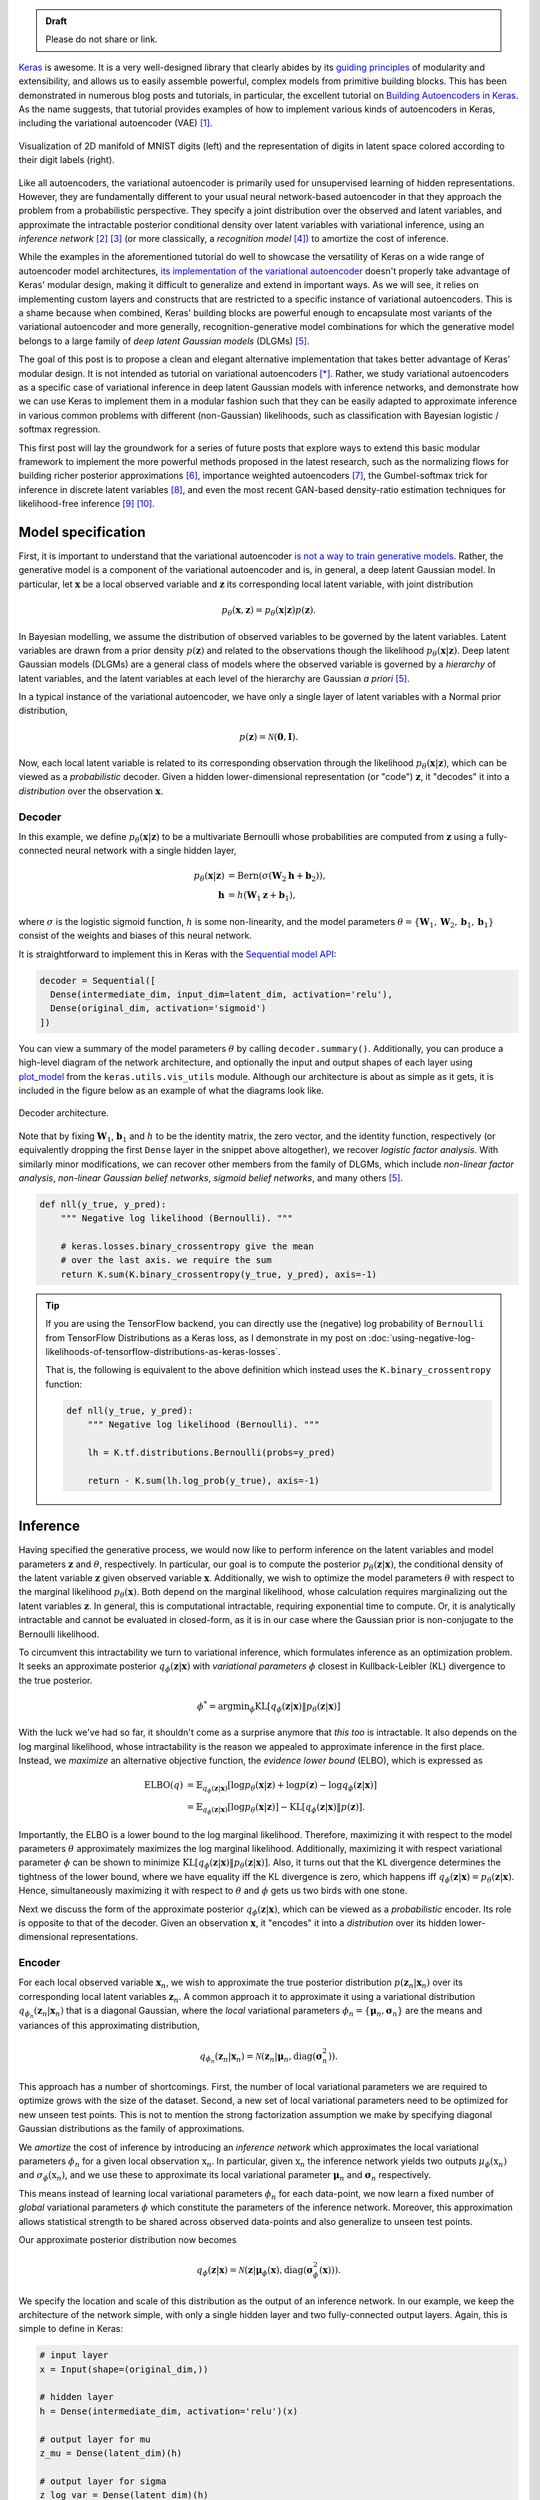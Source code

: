 .. title: Implementing Variational Autoencoders in Keras: Beyond the Quickstart Tutorial
.. slug: implementing-variational-autoencoders-in-keras-beyond-the-quickstart-tutorial
.. date: 2017-10-23 01:19:59 UTC+11:00
.. tags: variational inference, keras, tensorflow, python, variational autoencoder, unsupervised learning, deep learning, representation learning, mathjax
.. category: coding
.. link: 
.. description: 
.. type: text

.. admonition:: Draft

   Please do not share or link.

Keras_ is awesome. It is a very well-designed library that clearly abides by 
its `guiding principles`_ of modularity and extensibility, and allows us to 
easily assemble powerful, complex models from primitive building blocks. 
This has been demonstrated in numerous blog posts and tutorials, in particular,
the excellent tutorial on `Building Autoencoders in Keras`_. 
As the name suggests, that tutorial provides examples of how to implement 
various kinds of autoencoders in Keras, including the variational autoencoder 
(VAE) [#kingma2014]_. 

.. figure:: ../../images/vae/result_combined.png
   :scale: 200 %
   :align: center

   Visualization of 2D manifold of MNIST digits (left)
   and the representation of digits in latent space colored according to their 
   digit labels (right).

Like all autoencoders, the variational autoencoder is primarily used for 
unsupervised learning of hidden representations. 
However, they are fundamentally different to your usual neural network-based 
autoencoder in that they approach the problem from a probabilistic perspective. 
They specify a joint distribution over the observed and latent variables, and 
approximate the intractable posterior conditional density over latent 
variables with variational inference, using an *inference network* 
[#inference1]_ [#inference2]_ (or more classically, a *recognition model* 
[#dayan1995]_) to amortize the cost of inference.

.. TEASER_END

While the examples in the aforementioned tutorial do well to showcase the 
versatility of Keras on a wide range of autoencoder model architectures, 
`its implementation of the variational autoencoder`_ doesn't properly take 
advantage of Keras' modular design, making it difficult to generalize and 
extend in important ways. As we will see, it relies on implementing custom 
layers and constructs that are restricted to a specific instance of 
variational autoencoders. This is a shame because when combined, Keras' 
building blocks are powerful enough to encapsulate most variants of the 
variational autoencoder and more generally, recognition-generative model 
combinations for which the generative model belongs to a large family of 
*deep latent Gaussian models* (DLGMs) [#rezende2014]_.

The goal of this post is to propose a clean and elegant alternative 
implementation that takes better advantage of Keras' modular design. 
It is not intended as tutorial on variational autoencoders [*]_. 
Rather, we study variational autoencoders as a specific case of variational 
inference in deep latent Gaussian models with inference networks, and 
demonstrate how we can use Keras to implement them in a modular fashion such 
that they can be easily adapted to approximate inference in various common 
problems with different (non-Gaussian) likelihoods, such as classification with 
Bayesian logistic / softmax regression. 

This first post will lay the groundwork for a series of future posts that 
explore ways to extend this basic modular framework to implement the more
powerful methods proposed in the latest research, such as the normalizing flows 
for building richer posterior approximations [#rezende2015]_, importance weighted
autoencoders [#burda2015]_, the Gumbel-softmax trick for inference in discrete 
latent variables [#jang2016]_, and even the most recent GAN-based density-ratio 
estimation techniques for likelihood-free inference [#mescheder2017]_ [#tran2017]_.

.. _Keras: https://keras.io/
.. _guiding principles: https://keras.io/#guiding-principles
.. _Building Autoencoders in Keras: https://blog.keras.io/building-autoencoders-in-keras.html
.. _is not a way to train generative models: http://dustintran.com/blog/variational-auto-encoders-do-not-train-complex-generative-models
.. _its implementation of the variational autoencoder: https://github.com/fchollet/keras/blob/2.0.8/examples/variational_autoencoder.py

Model specification
===================

First, it is important to understand that the variational autoencoder 
`is not a way to train generative models`_. 
Rather, the generative model is a component of the variational autoencoder and
is, in general, a deep latent Gaussian model.
In particular, let :math:`\mathbf{x}` be a local observed variable and 
:math:`\mathbf{z}` its corresponding local latent variable, with joint 
distribution 

.. math:: 
   
   p_{\theta}(\mathbf{x}, \mathbf{z}) 
   = p_{\theta}(\mathbf{x} | \mathbf{z}) p(\mathbf{z}).

In Bayesian modelling, we assume the distribution of observed variables to be 
governed by the latent variables. Latent variables are drawn from a prior 
density :math:`p(\mathbf{z})` and related to the observations though the 
likelihood :math:`p_{\theta}(\mathbf{x} | \mathbf{z})`.
Deep latent Gaussian models (DLGMs) are a general class of models where the 
observed variable is governed by a *hierarchy* of latent variables, and the
latent variables at each level of the hierarchy are Gaussian *a priori* 
[#rezende2014]_.

In a typical instance of the variational autoencoder, we have only a single 
layer of latent variables with a Normal prior distribution,

.. math:: p(\mathbf{z}) = \mathcal{N}(\mathbf{0}, \mathbf{I}).

Now, each local latent variable is related to its corresponding observation 
through the likelihood :math:`p_{\theta}(\mathbf{x} | \mathbf{z})`, which can 
be viewed as a *probabilistic* decoder. Given a hidden lower-dimensional 
representation (or "code") :math:`\mathbf{z}`, it "decodes" it into a 
*distribution* over the observation :math:`\mathbf{x}`.

Decoder
-------

In this example, we define :math:`p_{\theta}(\mathbf{x} | \mathbf{z})` to 
be a multivariate Bernoulli whose probabilities are computed from 
:math:`\mathbf{z}` using a fully-connected neural network with a single hidden 
layer,

.. math:: 

   p_{\theta}(\mathbf{x} | \mathbf{z})
     & = \mathrm{Bern}( \sigma( \mathbf{W}_2 \mathbf{h} + \mathbf{b}_2 ) ), \\
   \mathbf{h} & = h(\mathbf{W}_1 \mathbf{z} + \mathbf{b}_1),

where :math:`\sigma` is the logistic sigmoid function, :math:`h` is some 
non-linearity, and the model parameters 
:math:`\theta = \{ \mathbf{W}_1, \mathbf{W}_2, \mathbf{b}_1, \mathbf{b}_1 \}` 
consist of the weights and biases of this neural network. 

It is straightforward to implement this in Keras with the 
`Sequential model API <https://keras.io/models/sequential/>`_:

.. code:: python

   decoder = Sequential([
     Dense(intermediate_dim, input_dim=latent_dim, activation='relu'),
     Dense(original_dim, activation='sigmoid')
   ])

You can view a summary of the model parameters :math:`\theta` by calling 
``decoder.summary()``. Additionally, you can produce a high-level diagram of 
the network architecture, and optionally the input and output shapes of each 
layer using `plot_model <https://keras.io/visualization/>`_ from the 
``keras.utils.vis_utils`` module. Although our architecture is about as 
simple as it gets, it is included in the figure below as an example of what
the diagrams look like.

.. figure:: ../../images/vae/decoder.svg
   :height: 200px
   :align: center

   Decoder architecture.

Note that by fixing :math:`\mathbf{W}_1`, :math:`\mathbf{b}_1` and :math:`h` 
to be the identity matrix, the zero vector, and the identity function, 
respectively (or equivalently dropping the first ``Dense`` layer in the snippet 
above altogether), we recover *logistic factor analysis*.
With similarly minor modifications, we can recover other members from the 
family of DLGMs, which include *non-linear factor analysis*, 
*non-linear Gaussian belief networks*, *sigmoid belief networks*, and many 
others [#rezende2014]_.

.. code:: python

   def nll(y_true, y_pred):
       """ Negative log likelihood (Bernoulli). """

       # keras.losses.binary_crossentropy give the mean
       # over the last axis. we require the sum
       return K.sum(K.binary_crossentropy(y_true, y_pred), axis=-1)

.. Tip:: If you are using the TensorFlow backend, you can directly use the 
   (negative) log probability of ``Bernoulli`` from TensorFlow Distributions as 
   a Keras loss, as I demonstrate in my post on 
   :doc:`using-negative-log-likelihoods-of-tensorflow-distributions-as-keras-losses`.

   That is, the following is equivalent to the above definition which instead 
   uses the ``K.binary_crossentropy`` function:

   .. code:: python   

      def nll(y_true, y_pred):
          """ Negative log likelihood (Bernoulli). """

          lh = K.tf.distributions.Bernoulli(probs=y_pred)   

          return - K.sum(lh.log_prob(y_true), axis=-1)

Inference
=========

Having specified the generative process, we would now like to perform inference
on the latent variables and model parameters :math:`\mathbf{z}` and 
:math:`\theta`, respectively.
In particular, our goal is to compute the posterior 
:math:`p_{\theta}(\mathbf{z} | \mathbf{x})`, the conditional density of the
latent variable :math:`\mathbf{z}` given observed variable :math:`\mathbf{x}`.
Additionally, we wish to optimize the model parameters :math:`\theta` with 
respect to the marginal likelihood :math:`p_{\theta}(\mathbf{x})`. 
Both depend on the marginal likelihood, whose calculation requires marginalizing 
out the latent variables :math:`\mathbf{z}`. In general, this is computational 
intractable, requiring exponential time to compute. Or, it is analytically 
intractable and cannot be evaluated in closed-form, as it is in our case 
where the Gaussian prior is non-conjugate to the Bernoulli likelihood.

To circumvent this intractability we turn to variational inference, which 
formulates inference as an optimization problem. It seeks an approximate
posterior :math:`q_{\phi}(\mathbf{z} | \mathbf{x})` with *variational parameters* 
:math:`\phi` closest in Kullback-Leibler (KL) divergence to the true posterior. 

.. math::

   \phi^* = \mathrm{argmin}_{\phi} 
   \mathrm{KL} [q_{\phi}(\mathbf{z} | \mathbf{x}) \| p_{\theta}(\mathbf{z} | \mathbf{x}) ]

With the luck we've had so far, it shouldn't come as a surprise anymore that 
*this too* is intractable. It also depends on the log marginal likelihood,
whose intractability is the reason we appealed to approximate inference in the 
first place. Instead, we *maximize* an alternative objective function, the 
*evidence lower bound* (ELBO), which is expressed as

.. math::

   \mathrm{ELBO}(q) 
   &= 
   \mathbb{E}_{q_{\phi}(\mathbf{z} | \mathbf{x})} [
     \log p_{\theta}(\mathbf{x} | \mathbf{z}) + 
     \log p(\mathbf{z}) -
     \log q_{\phi}(\mathbf{z} | \mathbf{x})
   ] \\
   &= 
   \mathbb{E}_{q_{\phi}(\mathbf{z} | \mathbf{x})} [
     \log p_{\theta}(\mathbf{x} | \mathbf{z})
   ] - \mathrm{KL} [q_{\phi}(\mathbf{z} | \mathbf{x}) \| p(\mathbf{z}) ].

Importantly, the ELBO is a lower bound to the log marginal likelihood. 
Therefore, maximizing it with respect to the model parameters :math:`\theta` 
approximately maximizes the log marginal likelihood. 
Additionally, maximizing it with respect variational parameter :math:`\phi` can 
be shown to minimize
:math:`\mathrm{KL} [q_{\phi}(\mathbf{z} | \mathbf{x}) \| p_{\theta}(\mathbf{z} | \mathbf{x}) ]`. Also, it turns out that the KL divergence determines the 
tightness of the lower bound, where we have equality iff the KL divergence is 
zero, which happens iff 
:math:`q_{\phi}(\mathbf{z} | \mathbf{x}) = p_{\theta}(\mathbf{z} | \mathbf{x})`.
Hence, simultaneously maximizing it with respect to :math:`\theta` and 
:math:`\phi` gets us two birds with one stone.

Next we discuss the form of the approximate posterior 
:math:`q_{\phi}(\mathbf{z} | \mathbf{x})`, which can be viewed as a 
*probabilistic* encoder. Its role is opposite to that of the decoder. 
Given an observation :math:`\mathbf{x}`, it "encodes" it into a *distribution* 
over its hidden lower-dimensional representations.

Encoder
-------

For each local observed variable :math:`\mathbf{x}_n`, we wish to approximate 
the true posterior distribution :math:`p(\mathbf{z}_n|\mathbf{x}_n)` over its 
corresponding local latent variables :math:`\mathbf{z}_n`. A common approach it 
to approximate it using a variational distribution 
:math:`q_{\phi_n}(\mathbf{z}_n | \mathbf{x}_n)` that is a diagonal Gaussian, 
where the *local* variational parameters 
:math:`\phi_n = \{ \mathbf{\mu}_n, \mathbf{\sigma}_n \}` are the means and 
variances of this approximating distribution,

.. math::

   q_{\phi_n}(\mathbf{z}_n | \mathbf{x}_n) = 
   \mathcal{N}(
     \mathbf{z}_n | 
     \mathbf{\mu}_n, 
     \mathrm{diag}(\mathbf{\sigma}_n^2)
   ).

This approach has a number of shortcomings. First, the number of local 
variational parameters we are required to optimize grows with the size of the
dataset. Second, a new set of local variational parameters need to be optimized
for new unseen test points. This is not to mention the strong factorization 
assumption we make by specifying diagonal Gaussian distributions as the family 
of approximations.

We *amortize* the cost of inference by introducing an *inference network* which
approximates the local variational parameters :math:`\phi_n` for a given local
observation :math:`\textbf{x}_n`. 
In particular, given :math:`\textbf{x}_n` the inference network yields two 
outputs :math:`\mu_{\phi}(\textbf{x}_n)` and :math:`\sigma_{\phi}(\textbf{x}_n)`, 
and we use these to approximate its local variational parameter 
:math:`\mathbf{\mu}_n` and :math:`\mathbf{\sigma}_n` respectively.

This means instead of learning local variational parameters :math:`\phi_n` for 
each data-point, we now learn a fixed number of *global* variational parameters 
:math:`\phi` which constitute the parameters of the inference network. 
Moreover, this approximation allows statistical strength to be shared across 
observed data-points and also generalize to unseen test points.

Our approximate posterior distribution now becomes

.. math::

   q_{\phi}(\mathbf{z} | \mathbf{x}) 
   = 
   \mathcal{N}(
     \mathbf{z} | 
     \mathbf{\mu}_{\phi}(\mathbf{x}), 
     \mathrm{diag}(\mathbf{\sigma}_{\phi}^2(\mathbf{x}))
   ).

We specify the location and scale of this distribution as the output of an 
inference network. In our example, we keep the architecture of the network 
simple, with only a single hidden layer and two fully-connected output layers. 
Again, this is simple to define in Keras:

.. code:: python

   # input layer
   x = Input(shape=(original_dim,))

   # hidden layer
   h = Dense(intermediate_dim, activation='relu')(x)  

   # output layer for mu
   z_mu = Dense(latent_dim)(h)

   # output layer for sigma
   z_log_var = Dense(latent_dim)(h)
   z_sigma = Lambda(lambda t: K.exp(.5*t))(z_log_var)

Since this network has multiple outputs, we couldn't use the Sequential model 
API as we did for the decoder. Instead, we must resort to the more powerful 
`Functional API <https://keras.io/getting-started/functional-api-guide/>`_, 
which allows you to implement complex models with shared layers, multiple 
inputs, multiple outputs, and so on.

.. TODO
.. **Figure here**
.. DONE cannot use Sequential model API 
.. Lambda layer
.. Reference to Helmholtz machines, which has a recognition model and inference
.. is done using the wake-sleep algorithm.

.. Note that it is not dependent on the observed data x_i 
.. and does not appear in the expression q_i(z_i). It is only related to x_i 
.. through the ELBO. 

KL Divergence
#############

latent space regularization

.. math:: 

   \mathrm{KL} [q_{\phi}(\mathbf{z} | \mathbf{x}) \| p(\mathbf{z}) ]
   = - \frac{1}{2} \sum_{k=1}^K \{ 1 + \log \sigma_k^2 - \mu_k^2 - \sigma_k^2 \}

.. code:: python

   class KLDivergenceLayer(Layer):  

       """ Identity transform layer that adds KL divergence
       to the final model loss.
       """  

       def __init__(self, *args, **kwargs):
           self.is_placeholder = True
           super(KLDivergenceLayer, self).__init__(*args, **kwargs)   

       def call(self, inputs):  

           mu, log_var = inputs   

           kl_batch = - .5 * K.sum(1 + log_var -
                                   K.square(mu) -
                                   K.exp(log_var), axis=-1)   

           self.add_loss(K.mean(kl_batch), inputs=inputs)   

           return inputs

.. code:: python

   z_mu, z_log_var = KLDivergenceLayer()([z_mu, z_log_var])

by itself, it will learn to ignore the input and map all outputs to 0.
It is only when we tack on the decoder that the reconstruction likelihood
is introduced. Only then will we reconcile the likelihood / observed data with 
our prior to form the posterior over latent codes.

At this stage we could specify 
``prob_encoder = Model(inputs=x, outputs=[z_mu, z_sigma])``
and compile it with something like 
``prob_encoder.compile(optimizer='rmsprop`, loss=None)``. 
When we fit it, it would trivially map all inputs to 0 and 1, thus learning the
prior distribution.

inputs mu and log_var are of shape (batch_size, latent_dim)
the loss we add should be scalar. this is unlike loss 
function specified in model compile which should returns 
loss vector of shape (batch_size,) since it requires 
loss for each datapoint in the batch for sample 
weighting.

Reparameterization using Merge Layers
#####################################

To perform gradient-based optimization of ELBO, we require its gradients with 
respect to the variational parameters :math:`\phi`, which is generally 
intractable. Currently, the dominant approach for circumventing this is by
Monte Carlo (MC) estimation of the gradients. There are a several estimators
based on different variance reduction techniques. However, for continuous 
latent variables, the *reparameterization gradients* can be shown to have the 
lowest variance among competing estimators.



The ELBO can be written as an expectation of a multivariate function 
:math:`f(\mathbf{x}, \mathbf{z}) = \log p_{\theta}(\mathbf{x} , \mathbf{z}) - \log q_{\phi}(\mathbf{z} | \mathbf{x})`
over distribution :math:`q_{\phi}(\mathbf{z} | \mathbf{x})`.


.. math::

   \nabla_{\phi} 
   \mathbb{E}_{q_{\phi}(\mathbf{z} | \mathbf{x})} [ f(\mathbf{x}, \mathbf{z}) ]
   &= \nabla_{\phi} \mathbb{E}_{p(\mathbf{\epsilon})} [ 
      f(\mathbf{x}, 
        g_{\phi}(\mathbf{x}, \mathbf{\epsilon})) 
   ] \\
   &= \mathbb{E}_{p(\mathbf{\epsilon})} [ 
    \nabla_{\phi}
    f(\mathbf{x}, 
      g_{\phi}(\mathbf{x}, \mathbf{\epsilon})) 
   ] \\

Specifying  gives us the gradient of the ELBO above.

.. math::

   z = g_{\phi}(\mathbf{x}, \mathbf{\epsilon}), \quad 
     \mathbf{\epsilon} \sim p(\mathbf{\epsilon})

.. math::

   g_{\phi}(\mathbf{x}, \mathbf{\epsilon}) = 
     \mathbf{\mu}_{\phi}(\mathbf{x}) + 
     \mathbf{\sigma}_{\phi}(\mathbf{x}) \odot 
     \mathbf{\epsilon}, \quad 
     \mathbf{\epsilon} \sim 
     \mathcal{N}(\mathbf{0}, \mathbf{I})
   
Assume ``z_mu`` and ``z_sigma`` are the outputs of some layers. Then, using  
`Merge Layers <https://keras.io/layers/merge/>`_, ``Add`` and ``Multiply``:

.. code:: python

   eps = Input(shape=(latent_dim,))
   z_eps = Multiply()([z_sigma, eps])   

   z = Add()([z_mu, z_eps])

.. figure:: ../../images/vae/reparameterization.svg
   :height: 300px
   :align: center

   Reparameterization with simple location-scale transformation using Keras 
   merge layers.

Lambda layer, which simultaneously draws samples from a hard-coded base 
distribution and performs reparameterization. This implementation achieves a 
more appropriate level of modularity and abstraction. It's makes it clear that
each of these atomic building blocks are themselves deterministic 
transformations which together make up a deterministic transformation. 
The source of stochasticity comes from the input, which we are able to tweak at
test time. Gumbel-softmax trick.

.. code:: python

   eps = Input(tensor=K.random_normal(shape=(K.shape(x)[0], latent_dim)))

For the sake of illustration, we've fixed ``sigma`` and ``mu`` as ``Input`` 
layers. That's why it says ``InputLayer`` next to it. In reality, it will be 
the output layer of a network. We specify :math:`\mathbf{\mu}_{\phi}(\mathbf{x})` 
and :math:`\mathbf{\sigma}_{\phi}(\mathbf{x})` now.

.. figure:: ../../images/vae/encoder.svg
   :height: 500px
   :align: center

   Encoder architecture.

.. figure:: ../../images/vae/encoder_full.svg
   :height: 500px
   :align: center

   Full encoder architecture, including auxiliary KL divergence layer.

Putting it all together
-----------------------

.. code:: python

   x = Input(shape=(original_dim,))
   h = Dense(intermediate_dim, activation='relu')(x) 

   z_mu = Dense(latent_dim)(h)
   z_log_var = Dense(latent_dim)(h) 

   z_mu, z_log_var = KLDivergenceLayer()([z_mu, z_log_var])
   z_sigma = Lambda(lambda t: K.exp(.5*t))(z_log_var) 

   eps = Input(tensor=K.random_normal(shape=(K.shape(x)[0], latent_dim)))
   z_eps = Multiply()([z_sigma, eps])
   z = Add()([z_mu, z_eps]) 

   decoder = Sequential([
       Dense(intermediate_dim, input_dim=latent_dim, activation='relu'),
       Dense(original_dim, activation='sigmoid')
   ]) 

   x_mean = decoder(z)

.. code:: python

   vae = Model(inputs=[x, eps], outputs=x_mean)
   vae.compile(optimizer='rmsprop', loss=nll)

.. figure:: ../../images/vae/vae_full_shapes.svg
   :height: 500px
   :align: center

   Variational autoencoder architecture.

When combined end-to-end, the inference network and the deep latent Gaussian
model can be seen as having an autoencoder structure. 
Indeed, this general structure contains the variational autoencoder as a special 
case, and more traditionally, the Helmholtz machine. 
Even more generally, we can use this structure to perform amortized variational 
inference in complex generative models for a wide array of supervised, 
unsupervised and semi-supervised tasks.

The point of this tutorial is to illustrate the general framework for performing
amortized variational inference using Keras, treating the inference network 
(approximate posterior) and the generative network (likelihood) as black-boxes.
What we've used for the encoder and decoder each with a single hidden 
full-connected layer is perhaps the minimal viable architecture. 
In the examples directory, Keras provides a more sophisticated variational 
autoencoder with deconvolutional layers. The architecture definitions can be
trivially copy-pasted here without need to modify anything else.

Parameter Learning
==================

We load the training data as usual. Now the ``vae`` is explicitly specified with
random noise source as an auxiliary input. This allows to easily control the 
base distribution :math:`p(\mathbf{\epsilon})` and also how we draw Monte Carlo
samples of :math:`\mathbf{z}` for each datapoint :math:`\mathbf{x}`. Usually
we just stick with a simple isotropic Gaussian distribution and draw a different
MC sample for each datapoint.

.. code:: python

   (x_train, y_train), (x_test, y_test) = mnist.load_data()
   x_train = x_train.reshape(-1, original_dim) / 255.
   x_test = x_test.reshape(-1, original_dim) / 255.   

Model fitting feels less intuitive. The ``vae`` is compiled with ``loss=None``
explicitly specified which raises a warning. When fit is called, the targets 
argument is left unspecified, and the reconstruction loss is optimized through
the `CustomLayer`. This mapping from mathematical problem formulation to code
implementation appears more natural and straightforward. It's easy to understand
at a glance from our call to the ``fit`` method that we're training a
probabilistic auto-encoder.

.. code:: python

   vae.fit(x_train,
           x_train,
           shuffle=True,
           epochs=epochs,
           batch_size=batch_size,
           validation_data=(x_test, x_test))

Personally, I prefer this view since the all sources of stochasticity emanate
from the inputs to the model. 

Loss (NELBO) Convergence
------------------------

.. code:: python

   fig, ax = plt.subplots() 

   pd.DataFrame(hist.history).plot(ax=ax) 

   ax.set_ylabel('NELBO')
   ax.set_xlabel('# epochs') 

   plt.show()

.. figure:: ../../images/vae/nelbo.svg
   :width: 500px
   :align: center

Model evaluation
================

.. code:: python

   encoder = Model(x, z_mu) 

   # display a 2D plot of the digit classes in the latent space
   z_test = encoder.predict(x_test, batch_size=batch_size)
   plt.figure(figsize=(6, 6))
   plt.scatter(z_test[:, 0], z_test[:, 1], c=y_test,
               alpha=.4, s=3**2, cmap='viridis')
   plt.colorbar()
   plt.show()

.. figure:: ../../images/vae/result_latent_space.png
   :height: 500px
   :align: center

.. code:: python

   # display a 2D manifold of the digits
   n = 15  # figure with 15x15 digits
   digit_size = 28 

   # linearly spaced coordinates on the unit square were transformed
   # through the inverse CDF (ppf) of the Gaussian to produce values
   # of the latent variables z, since the prior of the latent space
   # is Gaussian
   u_grid = np.dstack(np.meshgrid(np.linspace(0.05, 0.95, n),
                                  np.linspace(0.05, 0.95, n)))
   z_grid = norm.ppf(u_grid)
   x_decoded = decoder.predict(z_grid.reshape(n*n, 2))
   x_decoded = x_decoded.reshape(n, n, digit_size, digit_size) 

   plt.figure(figsize=(10, 10))
   plt.imshow(np.block(list(map(list, x_decoded))), cmap='gray')
   plt.show()

.. figure:: ../../images/vae/result_manifold.png
   :height: 600px
   :align: center

Recap
=====

- Demonstration of Sequential and functional Model API
- Custom auxiliary layers that augments the model loss
- Fixing input to source of stochasticity
- Reparameterization using Merge layers

What's next
===========

Normalizing flows

We illustrate how to employ the simple Gumbel-Softmax reparameterization to 
build a Categorical VAE with discrete latent variables.

We can easily extend ``KLDivergenceLayer`` to use an auxiliary density ratio 
estimator function, instead of evaluating the KL divergence in the closed-form
expression above. 
This relaxes the requirement on approximate posterior 
:math:`q(\mathbf{z}|\mathbf{x})` (and incidentally, also prior 
:math:`p(\mathbf{z})`) to yield tractable densities, at the cost of maximizing 
a cruder estimate of the ELBO. 
This is known as Adversarial Variational Bayes [#mescheder2017]_, and is an 
important line of recent research that extends the applicability of variational 
inference to arbitrarily expressive implicit probabilistic models [#tran2017]_.

Footnotes
=========

.. [*] For a complete treatment of variational autoencoders, and variational 
   inference in general, I highly recommend:

   * Jaan Altosaar's blog post, `What is a variational autoencoder? 
     <https://jaan.io/what-is-variational-autoencoder-vae-tutorial/>`_.
   * Diederik P. Kingma's PhD Thesis, 
     `Variational Inference and Deep Learning: A New Synthesis 
     <https://www.dropbox.com/s/v6ua3d9yt44vgb3/cover_and_thesis.pdf?dl=1>`_.

References
==========

.. [#kingma2014] D. P. Kingma and M. Welling, 
   "Auto-Encoding Variational Bayes," 
   in Proceedings of the 2nd International Conference on Learning 
   Representations (ICLR), 2014.
.. [#inference1] `Edward tutorial on Inference Networks 
   <http://edwardlib.org/tutorials/inference-networks>`_ 
.. [#inference2] Section "Recognition models and amortised inference" in 
   `Shakir's blog post 
   <http://blog.shakirm.com/2015/01/variational-inference-tricks-of-the-trade/>`_.
.. [#dayan1995] Dayan, P., Hinton, G. E., Neal, R. M., & Zemel, R. S. (1995). 
   The Helmholtz machine. Neural Computation, 7(5), 889–904. 
   http://doi.org/10.1162/neco.1995.7.5.889
.. [#rezende2014] Rezende, D. J., Mohamed, S., & Wierstra, D. (2014). 
   "Stochastic backpropagation and approximate inference in deep generative models,"
   in Proceedings of The 31st International Conference on Machine Learning, 2014,
   (Vol. 32, pp. 1278–1286). Bejing, China: PMLR. http://doi.org/10.1051/0004-6361/201527329
.. [#rezende2015] D. Rezende and S. Mohamed, 
   "Variational Inference with Normalizing Flows," 
   in Proceedings of the 32nd International Conference on Machine Learning, 2015, 
   vol. 37, pp. 1530–1538.
.. [#burda2015] Y. Burda, R. Grosse, and R. Salakhutdinov, 
   "Importance Weighted Autoencoders,"
   in Proceedings of the 3rd International Conference on Learning 
   Representations (ICLR), 2015.
.. [#jang2016] E. Jang, S. Gu, and B. Poole, 
   "Categorical Reparameterization with Gumbel-Softmax," Nov. 2016.
   in Proceedings of the 5th International Conference on Learning 
   Representations (ICLR), 2017.
.. [#mescheder2017] L. Mescheder, S. Nowozin, and A. Geiger, 
   "Adversarial Variational Bayes: Unifying Variational Autoencoders and 
   Generative Adversarial Networks," 
   in Proceedings of the 34th International Conference on Machine Learning, 2017, 
   vol. 70, pp. 2391–2400.
.. [#tran2017] D. Tran, R. Ranganath, and D. Blei, 
   "Hierarchical Implicit Models and Likelihood-Free Variational Inference," 
   *to appear in* Advances in Neural Information Processing Systems 31, 2017.

Appendix
========

Below, you can find:

* The `accompanying Jupyter Notebook`_ used to generate the diagrams and plots 
  in this post.
* The above snippets combined in a single executable Python file:

.. listing:: vae/variational_autoencoder_improved.py python

.. _accompanying Jupyter Notebook: /listings/vae/variational_autoencoder.ipynb.html
